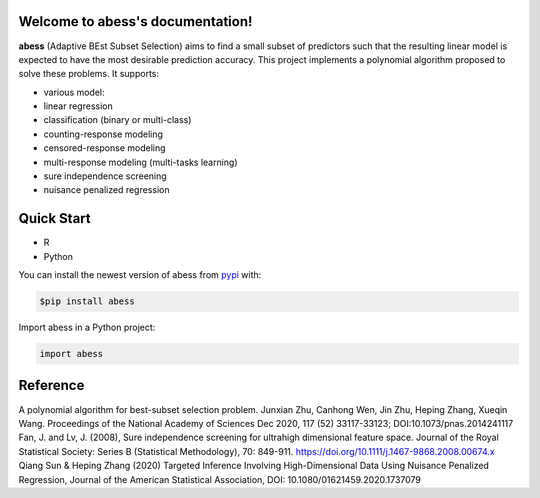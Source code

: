 Welcome to abess's documentation!
==========================================================================

.. raw:: html

   <!-- badges: start -->

|Travis build status| |codecov| |docs| |cran| |pypi| |pyversions| |License|

**abess** (Adaptive BEst Subset Selection) aims to find a small subset of predictors such
that the resulting linear model is expected to have the most desirable
prediction accuracy. This project implements a polynomial algorithm proposed to solve these problems. It supports:

-  various model:
-  linear regression
-  classification (binary or multi-class)
-  counting-response modeling
-  censored-response modeling
-  multi-response modeling (multi-tasks learning)
-  sure independence screening
-  nuisance penalized regression

Quick Start
============

- R 

- Python

You can install the newest version of abess from
`pypi <https://pypi.org>`__ with:

.. code-block:: console

    $pip install abess

Import abess in a Python project:

.. code-block:: console

    import abess

Reference
=========

| A polynomial algorithm for best-subset selection problem. Junxian Zhu, Canhong Wen, Jin Zhu, Heping Zhang, Xueqin Wang. Proceedings of the National Academy of Sciences Dec 2020, 117 (52) 33117-33123; DOI:10.1073/pnas.2014241117

| Fan, J. and Lv, J. (2008), Sure independence screening for ultrahigh dimensional feature space. Journal of the Royal Statistical Society: Series B (Statistical Methodology), 70: 849-911. https://doi.org/10.1111/j.1467-9868.2008.00674.x

| Qiang Sun & Heping Zhang (2020) Targeted Inference Involving High-Dimensional Data Using Nuisance Penalized Regression, Journal of the American Statistical Association, DOI: 10.1080/01621459.2020.1737079

.. |Travis build status| image:: https://travis-ci.com/abess-team/abess.svg?branch=master
   :target: https://travis-ci.com/abess-team/abess
.. |codecov| image:: https://codecov.io/gh/abess-team/abess/branch/master/graph/badge.svg?token=LK56LHXV00
   :target: https://codecov.io/gh/abess-team/abess
.. |docs| image:: https://readthedocs.org/projects/abess/badge/?version=latest
   :target: https://abess.readthedocs.io/en/latest/?badge=latest
   :alt: Documentation Status
.. |cran| image:: https://img.shields.io/cran/v/abess?logo=R
   :target: https://cran.r-project.org/package=abess
.. |pypi| image:: https://badge.fury.io/py/abess.svg
   :target: https://badge.fury.io/py/abess
.. |pyversions| image:: https://img.shields.io/pypi/pyversions/abess
.. |License| image:: https://img.shields.io/badge/License-GPL%20v3-blue.svg 
   :target: http://www.gnu.org/licenses/gpl-3.0

    
